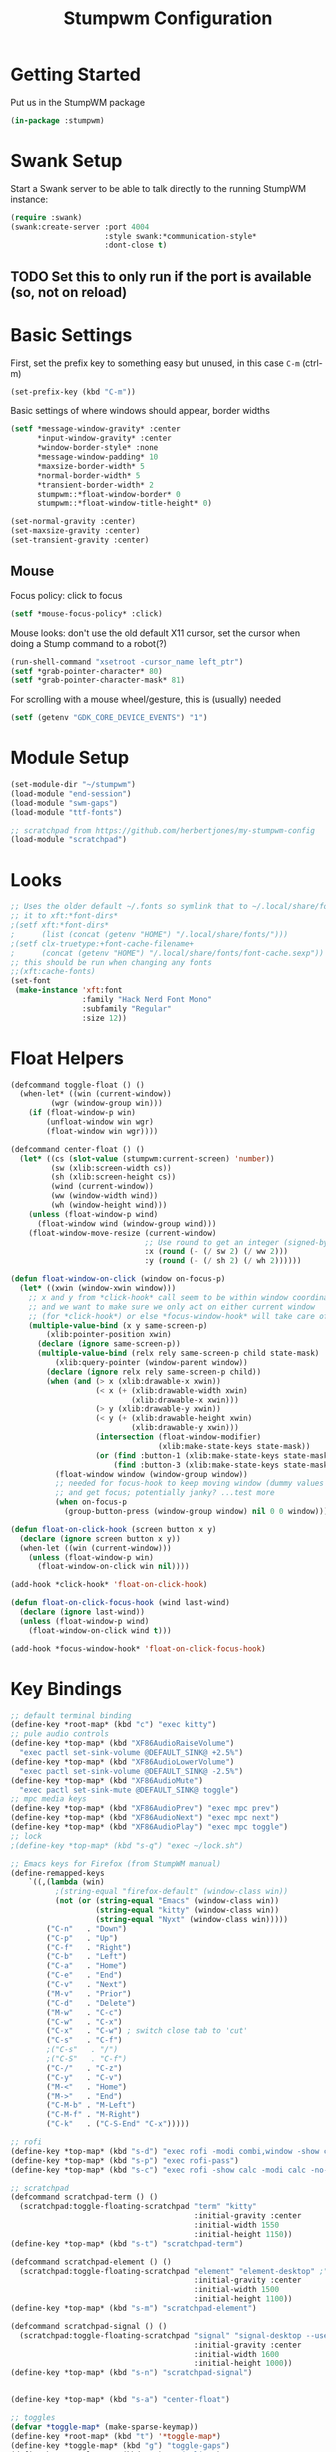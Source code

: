#+TITLE: Stumpwm Configuration
#+PROPERTY: header-args :tangle "./.config/stumpwm/config" :tangle-mode (identity #o444) :mkdirp yes :comments both
#+AUTO_TANGLE: t

* Getting Started
Put us in the StumpWM package
#+begin_src lisp
  (in-package :stumpwm)
#+end_src
* Swank Setup
Start a Swank server to be able to talk directly to the running StumpWM instance:
#+begin_src lisp
    (require :swank)
    (swank:create-server :port 4004
                         :style swank:*communication-style*
                         :dont-close t)
#+end_src

** TODO Set this to only run if the port is available (so, not on reload)
* Basic Settings
First, set the prefix key to something easy but unused, in this case =C-m= (ctrl-m)
#+begin_src lisp
  (set-prefix-key (kbd "C-m"))
#+end_src

Basic settings of where windows should appear, border widths
#+begin_src lisp
  (setf *message-window-gravity* :center
        ,*input-window-gravity* :center
        ,*window-border-style* :none
        ,*message-window-padding* 10
        ,*maxsize-border-width* 5
        ,*normal-border-width* 5
        ,*transient-border-width* 2
        stumpwm::*float-window-border* 0
        stumpwm::*float-window-title-height* 0)

  (set-normal-gravity :center)
  (set-maxsize-gravity :center)
  (set-transient-gravity :center)
#+end_src

** Mouse
Focus policy: click to focus
#+begin_src lisp
  (setf *mouse-focus-policy* :click)
#+end_src

Mouse looks: don't use the old default X11 cursor, set the cursor when doing a Stump command to a robot(?)
#+begin_src lisp
  (run-shell-command "xsetroot -cursor_name left_ptr")
  (setf *grab-pointer-character* 80)
  (setf *grab-pointer-character-mask* 81)
#+end_src

For scrolling with a mouse wheel/gesture, this is (usually) needed
#+begin_src lisp
  (setf (getenv "GDK_CORE_DEVICE_EVENTS") "1")
#+end_src
* Module Setup
#+begin_src lisp
    (set-module-dir "~/stumpwm")
    (load-module "end-session")
    (load-module "swm-gaps")
    (load-module "ttf-fonts")

    ;; scratchpad from https://github.com/herbertjones/my-stumpwm-config
    (load-module "scratchpad")
#+end_src
* Looks
#+begin_src lisp
  ;; Uses the older default ~/.fonts so symlink that to ~/.local/share/fonts, or could add
  ;; it to xft:*font-dirs*
  ;(setf xft:*font-dirs*
  ;      (list (concat (getenv "HOME") "/.local/share/fonts/")))
  ;(setf clx-truetype:+font-cache-filename+
  ;      (concat (getenv "HOME") "/.local/share/fonts/font-cache.sexp"))
  ;; this should be run when changing any fonts
  ;;(xft:cache-fonts)
  (set-font
   (make-instance 'xft:font
                  :family "Hack Nerd Font Mono"
                  :subfamily "Regular"
                  :size 12))
#+end_src
* Float Helpers
#+begin_src lisp
  (defcommand toggle-float () ()
    (when-let* ((win (current-window))
           (wgr (window-group win)))
      (if (float-window-p win)
          (unfloat-window win wgr)
          (float-window win wgr))))

  (defcommand center-float () ()
    (let* ((cs (slot-value (stumpwm:current-screen) 'number))
           (sw (xlib:screen-width cs))
           (sh (xlib:screen-height cs))
           (wind (current-window))
           (ww (window-width wind))
           (wh (window-height wind)))
      (unless (float-window-p wind)
        (float-window wind (window-group wind)))
      (float-window-move-resize (current-window)
                                ;; Use round to get an integer (signed-byte)
                                :x (round (- (/ sw 2) (/ ww 2)))
                                :y (round (- (/ sh 2) (/ wh 2))))))

  (defun float-window-on-click (window on-focus-p)
    (let* ((xwin (window-xwin window)))
      ;; x and y from *click-hook* call seem to be within window coordinates
      ;; and we want to make sure we only act on either current window
      ;; (for *click-hook*) or else *focus-window-hook* will take care of it.
      (multiple-value-bind (x y same-screen-p)
          (xlib:pointer-position xwin)
        (declare (ignore same-screen-p))
        (multiple-value-bind (relx rely same-screen-p child state-mask)
            (xlib:query-pointer (window-parent window))
          (declare (ignore relx rely same-screen-p child))
          (when (and (> x (xlib:drawable-x xwin))
                     (< x (+ (xlib:drawable-width xwin)
                             (xlib:drawable-x xwin)))
                     (> y (xlib:drawable-y xwin))
                     (< y (+ (xlib:drawable-height xwin)
                             (xlib:drawable-y xwin)))
                     (intersection (float-window-modifier)
                                   (xlib:make-state-keys state-mask))
                     (or (find :button-1 (xlib:make-state-keys state-mask))
                         (find :button-3 (xlib:make-state-keys state-mask))))
            (float-window window (window-group window))
            ;; needed for focus-hook to keep moving window (dummy values seem fine)
            ;; and get focus; potentially janky? ...test more
            (when on-focus-p
              (group-button-press (window-group window) nil 0 0 window)))))))

  (defun float-on-click-hook (screen button x y)
    (declare (ignore screen button x y))
    (when-let ((win (current-window)))
      (unless (float-window-p win)
        (float-window-on-click win nil))))

  (add-hook *click-hook* 'float-on-click-hook)

  (defun float-on-click-focus-hook (wind last-wind)
    (declare (ignore last-wind))
    (unless (float-window-p wind)
      (float-window-on-click wind t)))

  (add-hook *focus-window-hook* 'float-on-click-focus-hook)

#+end_src
* Key Bindings
#+begin_src lisp
  ;; default terminal binding
  (define-key *root-map* (kbd "c") "exec kitty")
  ;; pule audio controls
  (define-key *top-map* (kbd "XF86AudioRaiseVolume")
    "exec pactl set-sink-volume @DEFAULT_SINK@ +2.5%")
  (define-key *top-map* (kbd "XF86AudioLowerVolume")
    "exec pactl set-sink-volume @DEFAULT_SINK@ -2.5%")
  (define-key *top-map* (kbd "XF86AudioMute")
    "exec pactl set-sink-mute @DEFAULT_SINK@ toggle")
  ;; mpc media keys
  (define-key *top-map* (kbd "XF86AudioPrev") "exec mpc prev")
  (define-key *top-map* (kbd "XF86AudioNext") "exec mpc next")
  (define-key *top-map* (kbd "XF86AudioPlay") "exec mpc toggle")
  ;; lock
  ;(define-key *top-map* (kbd "s-q") "exec ~/lock.sh")

  ;; Emacs keys for Firefox (from StumpWM manual)
  (define-remapped-keys
      `((,(lambda (win)
            ;(string-equal "firefox-default" (window-class win))
            (not (or (string-equal "Emacs" (window-class win))
                     (string-equal "kitty" (window-class win))
                     (string-equal "Nyxt" (window-class win)))))
          ("C-n"   . "Down")
          ("C-p"   . "Up")
          ("C-f"   . "Right")
          ("C-b"   . "Left")
          ("C-a"   . "Home")
          ("C-e"   . "End")
          ("C-v"   . "Next")
          ("M-v"   . "Prior")
          ("C-d"   . "Delete")
          ("M-w"   . "C-c")
          ("C-w"   . "C-x")
          ("C-x"   . "C-w") ; switch close tab to 'cut'
          ("C-s"   . "C-f")
          ;("C-s"   . "/")
          ;("C-S"   . "C-f")
          ("C-/"   . "C-z")
          ("C-y"   . "C-v")
          ("M-<"   . "Home")
          ("M->"   . "End")
          ("C-M-b" . "M-Left")
          ("C-M-f" . "M-Right")
          ("C-k"   . ("C-S-End" "C-x")))))

  ;; rofi
  (define-key *top-map* (kbd "s-d") "exec rofi -modi combi,window -show combi -combi-modi run,drun")
  (define-key *top-map* (kbd "s-p") "exec rofi-pass")
  (define-key *top-map* (kbd "s-c") "exec rofi -show calc -modi calc -no-show-match -no-sort > /dev/null")

  ;; scratchpad
  (defcommand scratchpad-term () ()
    (scratchpad:toggle-floating-scratchpad "term" "kitty"
                                           :initial-gravity :center
                                           :initial-width 1550
                                           :initial-height 1150))
  (define-key *top-map* (kbd "s-t") "scratchpad-term")

  (defcommand scratchpad-element () ()
    (scratchpad:toggle-floating-scratchpad "element" "element-desktop" ;"flatpak run im.riot.Riot"
                                           :initial-gravity :center
                                           :initial-width 1500
                                           :initial-height 1100))
  (define-key *top-map* (kbd "s-m") "scratchpad-element")

  (defcommand scratchpad-signal () ()
    (scratchpad:toggle-floating-scratchpad "signal" "signal-desktop --use-tray-icon"
                                           :initial-gravity :center
                                           :initial-width 1600
                                           :initial-height 1000))
  (define-key *top-map* (kbd "s-n") "scratchpad-signal")


  (define-key *top-map* (kbd "s-a") "center-float")

  ;; toggles
  (defvar *toggle-map* (make-sparse-keymap))
  (define-key *root-map* (kbd "t") '*toggle-map*)
  (define-key *toggle-map* (kbd "g") "toggle-gaps")
  (define-key *toggle-map* (kbd "m") "mode-line")
  (define-key *toggle-map* (kbd "f") "toggle-float")
  ;(define-key *toggle-map* (kbd "f") "float-this")
  ;(define-key *toggle-map* (kbd "u") "unfloat-this")
  (define-key *toggle-map* (kbd "a") "toggle-always-show")
  (define-key *toggle-map* (kbd "t") "toggle-always-on-top")

  (define-key *root-map* (kbd "d") '*dynamic-group-root-map*)
  (define-key *top-map* (kbd "s-Return") "exchange-with-master")

  ;; group switching
  (defun switch-group-smart (group)
    "Switch to the named group, or to the previously active group if already
     the current group."
    (if (not (equal group (group-name (current-group))))
        ;; this must be a stupid roundabout way, but I fail at direct calling
        (run-commands (concat "gselect " group))
        (gother)))

  (defcommand switch-group (group) ((:string "Group: "))
    (switch-group-smart group))

  (define-key *top-map* (kbd "s-Tab") "gnext")
  (define-key *top-map* (kbd "s-ISO_Left_Tab") "gprev")
  (define-key *top-map* (kbd "s-1") "switch-group fire")
  (define-key *top-map* (kbd "s-2") "switch-group school")
  (define-key *top-map* (kbd "s-3") "switch-group code")
  (define-key *top-map* (kbd "s-4") "switch-group term")
  (define-key *top-map* (kbd "s-5") "switch-group photo")
  (define-key *top-map* (kbd "s-6") "switch-group steam")

  ;; window moving
  (define-key *top-map* (kbd "s-L") "move-window right")
  (define-key *top-map* (kbd "s-H") "move-window left")
  (define-key *top-map* (kbd "s-K") "move-window up")
  (define-key *top-map* (kbd "s-J") "move-window down")
  (define-key *top-map* (kbd "s-!") "gmove fire")
  (define-key *top-map* (kbd "s-@") "gmove school")
  (define-key *top-map* (kbd "s-#") "gmove code")
  (define-key *top-map* (kbd "s-$") "gmove term")
  (define-key *top-map* (kbd "s-%") "gmove photo")
  (define-key *top-map* (kbd "s-^") "gmove steam")

  ;; focus switching
  (define-key *top-map* (kbd "s-h") "move-focus left")
  (define-key *top-map* (kbd "s-j") "move-focus down")
  (define-key *top-map* (kbd "s-k") "move-focus up")
  (define-key *top-map* (kbd "s-l") "move-focus right")
  (define-key *top-map* (kbd "s-o") "fnext")

  ;;==============================================================================
  ;; those sweet gaps
  ;;==============================================================================

  ;; Head gaps run along the 4 borders of the monitor(s)
  ;; Inner gaps run along all the 4 borders of a window
  ;; Outer gaps add more padding to the outermost borders of a window (touching
  ;; the screen border)
  (setf swm-gaps:*head-gaps-size*  0
        swm-gaps:*inner-gaps-size* 20
        swm-gaps:*outer-gaps-size* 10)

  ;; Call command is toggle-gaps
  ;; Start with gaps enabled
  (if (not swm-gaps:*gaps-on*)
      (swm-gaps:toggle-gaps))

  ;; =============================================================================
  ;;   startup programs
  ;; =============================================================================

  (when *initializing*
    ;; use dex for autostart .desktop entries
    (run-shell-command "dex -ae stump")
    (run-shell-command "feh --bg-center \"$HOME/wallpaper.jpg\"")
    (run-shell-command "udiskie --tray")
    ;; polybar
    (run-shell-command "$HOME/.config/polybar/launch.sh")
    ;; compositing with picom
    (run-shell-command "picom -b --experimental-backends")
    ;; flashfocus
    (run-shell-command "flashfocus"))
  ;; lock on idle
  ;(run-shell-command "xss-lock -- ~/lock.sh")

  ;; xiccd seems to not fully load(?) X atom ICC profile, so do this also
  ;; but doesn't seem to work (need to wait for xiccd first?), and end up
  ;; running it again after startup
  ;(run-shell-command "dispwin -L")

  ;; =============================================================================
  ;;   frame rules
  ;; =============================================================================

  (define-frame-preference nil 
    (:float t t :class "zoom"))

  (define-frame-preference nil 
    (:float t t :class "discord"))

  (define-frame-preference nil 
    (:float t t :class "Steam"))

  (define-frame-preference nil 
      (:float t t :title "Picture-in-Picture"))

  (defun pip-move-size (win)
    (if (string= (window-name win)
                 "Picture-in-Picture")
        (float-window-move-resize win :x 2560 :y 1440
                                  :width 1280 :height 720)))

  (add-hook *new-window-hook* 'pip-move-size)

  ;; =============================================================================
  ;;   setup groups
  ;; =============================================================================

  (when *initializing*
    (grename "fire")
    (mapcar #'gnewbg
            '("school"
              "code"
              "term"
              "photo"
              "steam")))
#+end_src

If viewing the config file directly, since it doesn't have a file extension, set the mode (with a formfeed character so the org file is not misinterpreted)
#+begin_src lisp
  ;; Local Variables:
  ;; mode: lisp
  ;; End:
#+end_src

